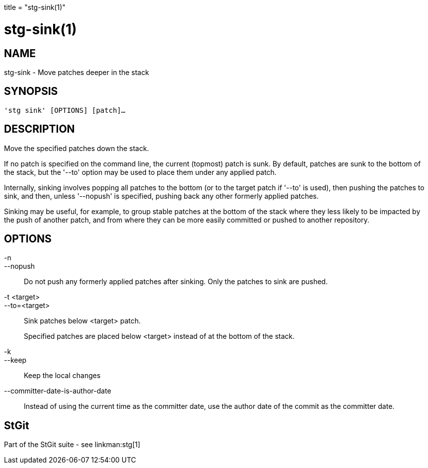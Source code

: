 +++
title = "stg-sink(1)"
+++

stg-sink(1)
===========

NAME
----
stg-sink - Move patches deeper in the stack

SYNOPSIS
--------
[verse]
'stg sink' [OPTIONS] [patch]...

DESCRIPTION
-----------

Move the specified patches down the stack.

If no patch is specified on the command line, the current (topmost) patch is
sunk. By default, patches are sunk to the bottom of the stack, but the '--to'
option may be used to place them under any applied patch.

Internally, sinking involves popping all patches to the bottom (or to the
target patch if '--to' is used), then pushing the patches to sink, and then,
unless '--nopush' is specified, pushing back any other formerly applied patches.

Sinking may be useful, for example, to group stable patches at the bottom of
the stack where they less likely to be impacted by the push of another patch,
and from where they can be more easily committed or pushed to another repository.


OPTIONS
-------
-n::
--nopush::
    Do not push any formerly applied patches after sinking. Only the patches to
    sink are pushed.

-t <target>::
--to=<target>::
    Sink patches below <target> patch.
+
Specified patches are placed below <target> instead of at the bottom of the stack.

-k::
--keep::
    Keep the local changes

--committer-date-is-author-date::
    Instead of using the current time as the committer date, use the author
    date of the commit as the committer date.

StGit
-----
Part of the StGit suite - see linkman:stg[1]
